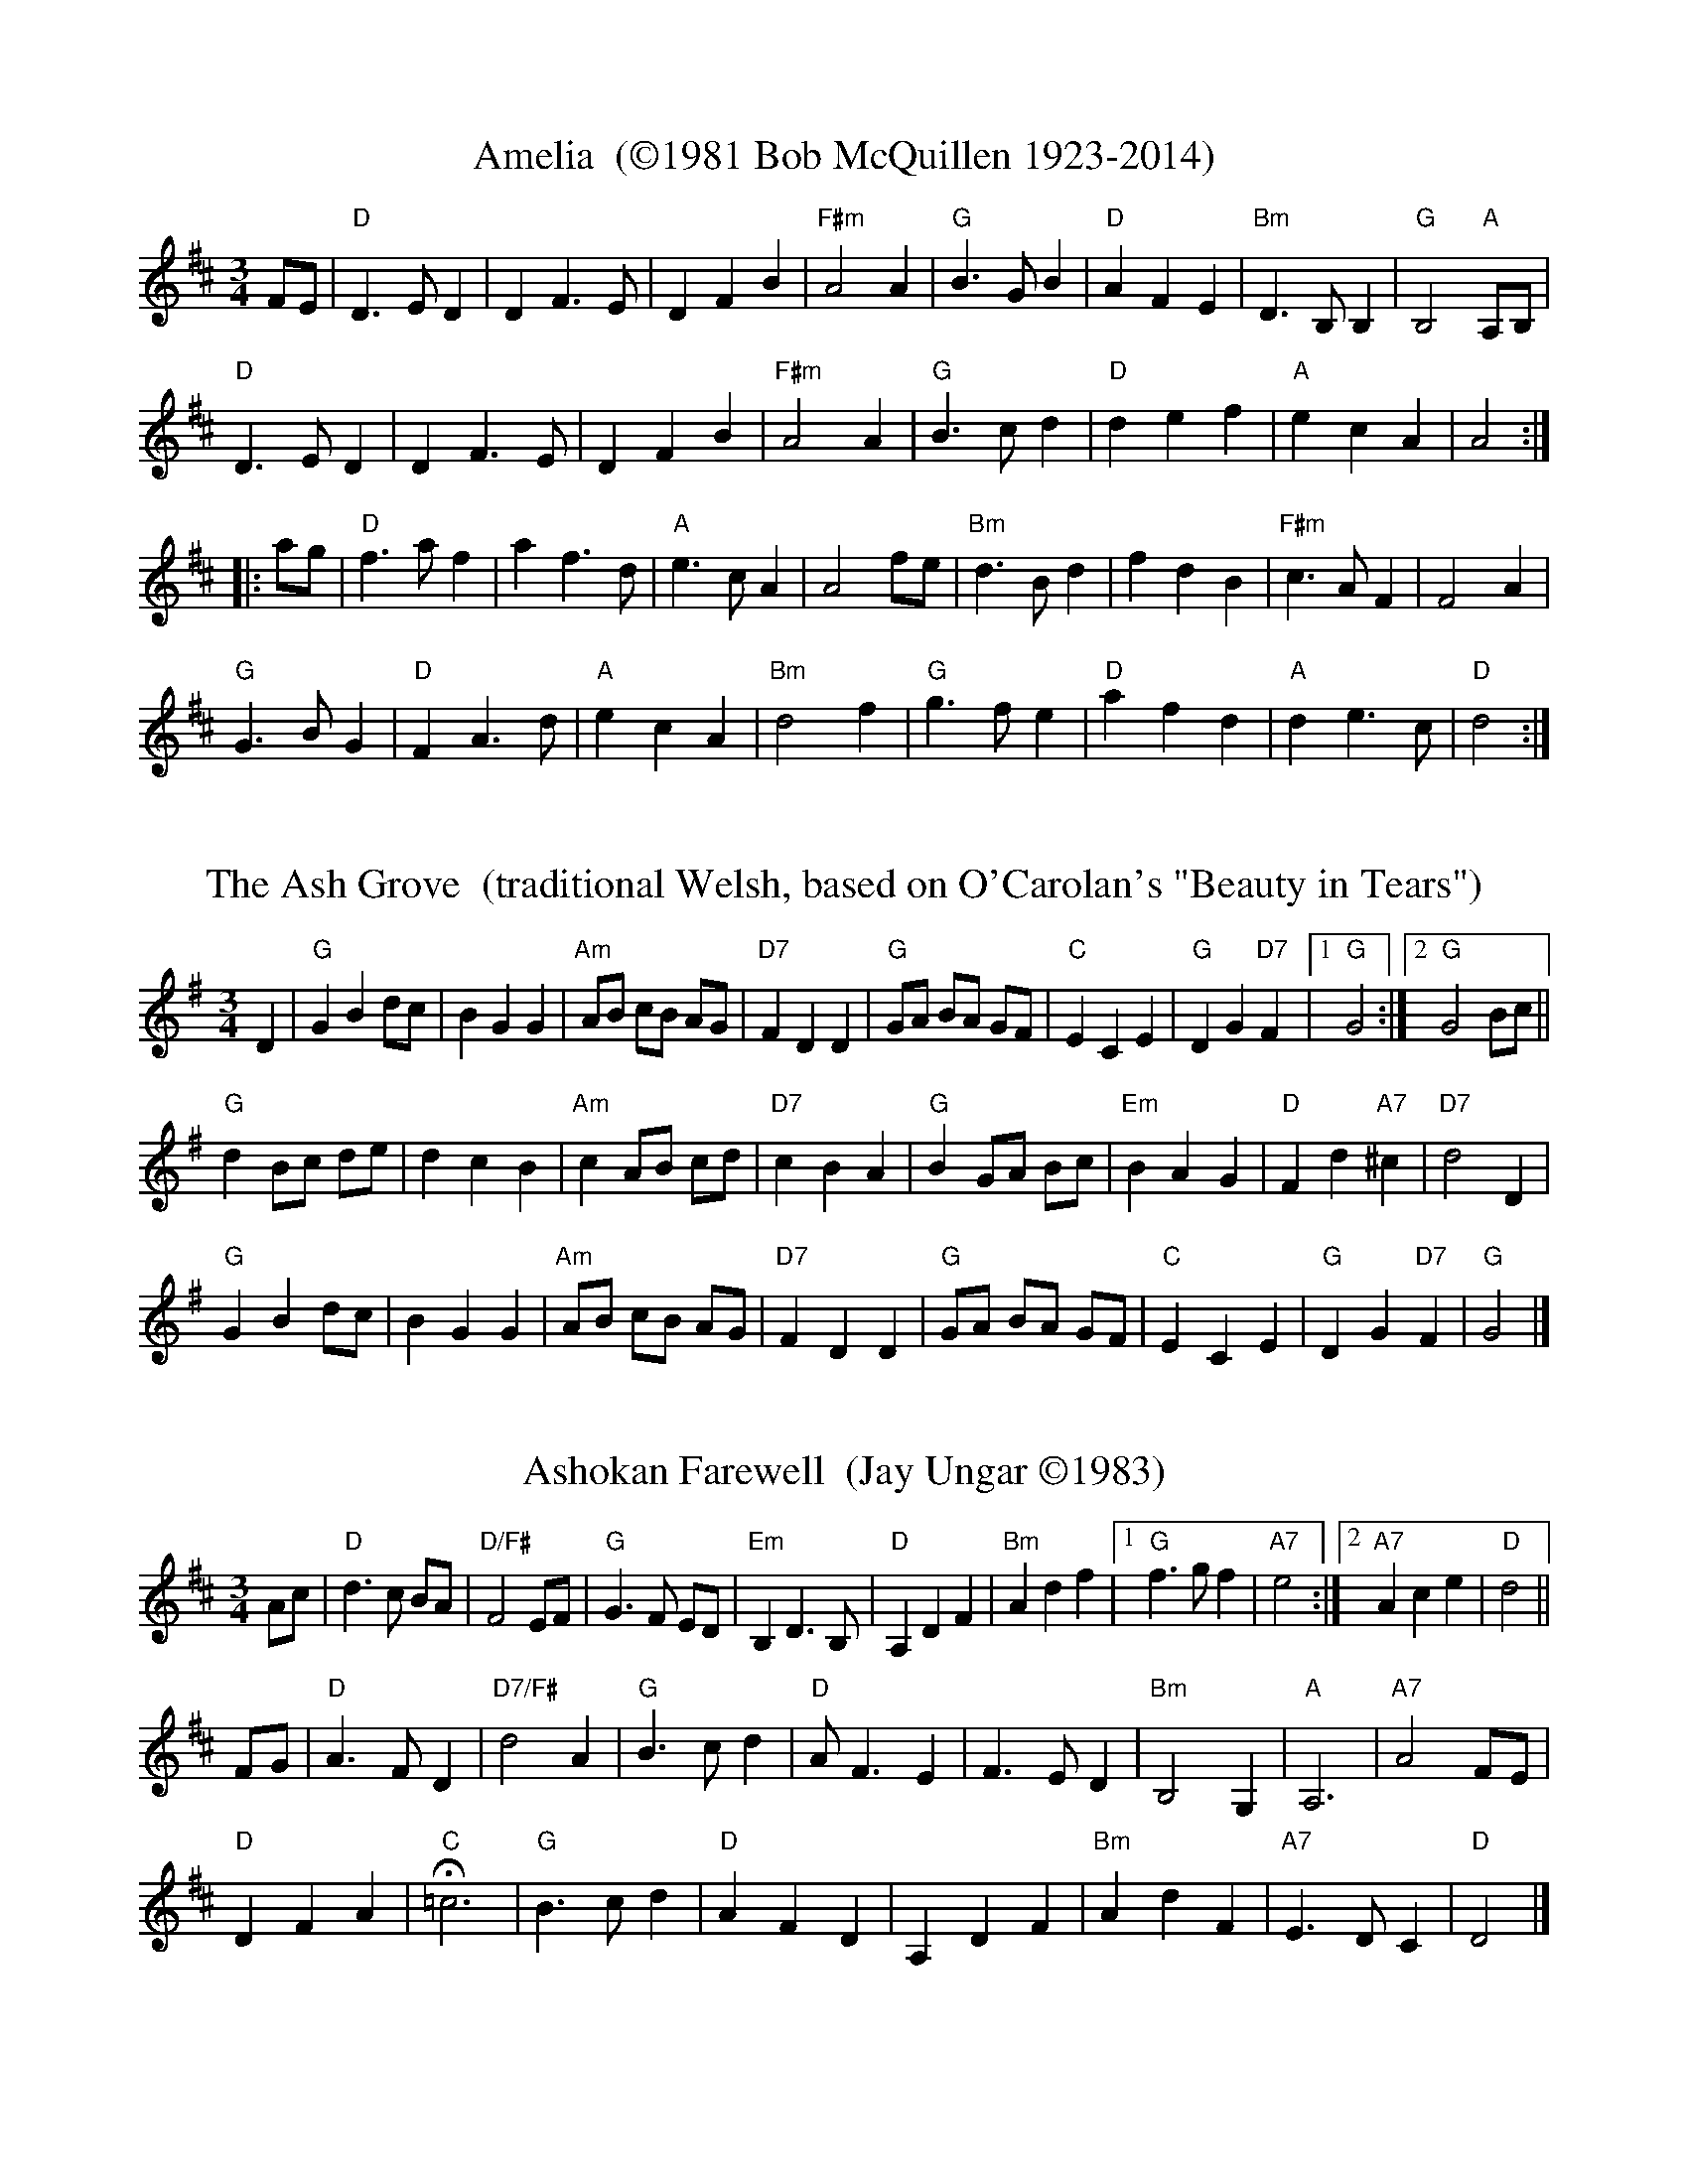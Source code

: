 % %%oneperpage -1
% %%topmargin 12.7mm
% %%leftmargin 1.5cm
% %%staffwidth 18.59cm
% %%titlespace 0cm
% %%titlefont Times-Roman 16
% %%subtitlefont Times-Roman 14
% %%textfont Times-Roman 14
% %%partsfont Times-Roman 10 box
% %%writefields TCOBDFGHNPQRSWZ-OBDFGHNQRSWZ

X: 1
% %%topspace .7cm
% %%subtitlespace 0cm
% %%composerspace .3cm
% %%musicspace .2cm
% %%staffsep 10pt
T: Amelia  (\2511981 Bob McQuillen 1923-2014)
M: 3/4
L: 1/8
K: D
                                                        FE   |\
"D"D3 E D2 |    D2 F3  E |     D2 F2  B2  | "F#m"A4     A2   |\
"G"B3 G B2 | "D"A2 F2 E2 | "Bm"D3  B, B,2 |   "G"B,4 "A"A,B, |
"D"D3 E D2 |    D2 F3  E |     D2 F2  B2  | "F#m"A4     A2   |\
"G"B3 c d2 | "D"d2 e2 f2 |  "A"e2 c2  A2  |      A4         :|
|:                                                 ag |\
 "D"f3 a f2 |    a2 f3  d |   "A"e3  c A2 |     A4 fe |\
"Bm"d3 B d2 |    f2 d2 B2 | "F#m"c3  A F2 |     F4 A2 |
 "G"G3 B G2 | "D"F2 A3  d |   "A"e2 c2 A2 | "Bm"d4 f2 |\
 "G"g3 f e2 | "D"a2 f2 d2 |   "A"d2 e3  c |  "D"d4   :|
% %%stretchlast
% %%vskip 1.5cm 

X:2
T: The Ash Grove  (traditional Welsh, based on O'Carolan's "Beauty in Tears")
M: 3/4 %%X:52 WJ 2015
L: 1/8
K: G
% %%vskip .5cm 
                                                         D2 |\
"G"G2 B2 dc |    B2 G2 G2 | "Am"AB cB     AG | "D7"F2 D2 D2 |\
"G"GA BA GF | "C"E2 C2 E2 |  "G"D2 G2 "D7"F2 |[1 "G"G4     :|\
                                              [2 "G"G4 Bc   ||
"G"d2 Bc de |     d2 c2 B2 | "Am"c2 AB     cd  | "D7"c2 B2 A2  |\
"G"B2 GA Bc | "Em"B2 A2 G2 |  "D"F2 d2 "A7"^c2 | "D7"d4    D2  |
"G"G2 B2 dc |     B2 G2 G2 | "Am"AB cB     AG  | "D7"F2 D2 D2  |\
"G"GA BA GF |  "C"E2 C2 E2 |  "G"D2 G2 "D7"F2  |  "G"G4        |]
% %%stretchlast
% %%vskip 1.5cm 

X:3
T: Ashokan Farewell  (Jay Ungar \2511983)
M: 3/4
L: 1/8
K: D
% %%vskip .5cm  
                                                        Ac  |\
"D"d3   c BA |"D/F#"F4    EF |   "G"G3  F ED |"Em"B,2 D3 B, |\
"D"A,2 D2 F2 |  "Bm"A2 d2 f2 |[1 "G"f3  g f2 |"A7"e4       :|\
                              [2"A7"A2 c2 e2 | "D"d4        ||
                                                       FG |\
"D"A3   F D2 |"D7/F#"d4    A2  | "G"B3 c d2 | "D"A  F3 E2 |\
   F3   E D2 |   "Bm"B,4   G,2 | "A"A,6     |"A7"A4    FE |
"D"D2  F2 A2 |   "C"H=c6       | "G"B3 c d2 | "D"A2 F2 D2 |\
   A,2 D2 F2 |   "Bm"A2 d2 F2  |"A7"E3 D C2 | "D"D4       |]
% %%stretchlast
% %%newpage
% %%staffsep 0cm
% %%topspace 0
% %%titlespace 0cm

X:4
T: Bach Minuet 1  (J. S. Bach 1685-1750)
M: 3/4
L: 1/8
K: G
 "G".d2 .d2-.d2 |   B2 AB G2 |"D"A2 (.d2.c2) |"G"B4 "D"A2 |\
 "G" d2  cBAG   |"C"e2 cBAG  |"D"F2   ED F2  |"G"G6      :|
|: \
"Em" B2  e4   |"A"^c2    Bc    A2 |"D" d2 e2 f2 |"A"ed^cB A2 |\
 "D" a2  gfed |"G" b2    gfed     |"A"^c2 A2 c2 |"D"d6       |
 "G" d2  cBA2 |    B2 "D"AB "G"G2 |"C" c4    cB |"D"A6       |\
 "G" d2  cBAG |"C" e2    cBAG     |"D" F2 ED F2 |"G"G6      :|
% %%stretchlast

X:5
T: Bach Minuet 2  (J. S. Bach 1685-1750)
M: 3/4
L: 1/8
K: G
% %%vskip .1cm
"G"GB dg "D"Af |"G".g2 .G2- .G2 |      GB     dg  "D"Af  |"G".g2 .G2- .G2 |\
"C"e2 e2    eg |"G" d2  d2   dg |"D"   c2     dc     Bc  |    A6          ||
"G"GB dg "D"Af |"G".g2 .G2- .G2 |      GB     dg  "D"Af  |"G".g2 .G2- .G2 |\
"C"e2 dc    BA |"G" d2  cB   AG |"D"(3(ABc) (.D2    .F2) | "G"G6         :|
|: \
"Em" GA BA    GF |    G2  .E2-     .E2  |       gf        eg    fe  | "B"f2 .B2- .B2 |\
"Em" gf eg    fe |"B" f2 (.B2  "Em".e2) |    (3(fga) "B"(.B2  .^d2) |"Em"e2 ^de   f2 |
 "G" g2 gf    ed |"C" e2   ed       cB  |"Am"   c2        cB    AG  | "D"F2  EF   D2 |\
 "D"(A2 D2)  .D2 |"G"(B2   D2)     .D2  | "D"   c2        dc    Bc  |    A6          ||
 "G" GB dg "D"Af |"G".g2  .G2-     .G2  |       GB        dg "D"Af  |"G".g2 .G2- .G2 |\
 "C" e2 dc    BA |"G" d2   cB       AG  | "D"(3(ABc)    (.D2   .F2) | "G"G6         :|
% %%stretchlast

X:6
T: Bach Minuet 3  (J. S. Bach 1685-1750) %%X:5 WJ 2015
M: 3/4
L: 1/8
K: G
"G"d2 (GA) Bc |   d2 .G2- .G2 |"C"e2 (cd) ef |"G"g2 .G2- .G2 |\
"C"c2 (dc) BA |"G"B2 (cB)  AG |"D"F2 (GA) BG |   A6          |
"G"d2 (GA) Bc |   d2 .G2- .G2 |"C"e2 (cd) ef |"G"g2 .G2- .G2 |\
"C"c2 (dc) BA |"G"B2 (cB)  AG |"D"A2 (BA) GF |"G"G6         :|
|: \
"G"b2  (ga) bg |"D"a2 (de) fd |"Em" g2   (ef)     gd  |"A"^c2  Bc A2 |\
  (AB) ^cd  ef |   g2  f2  e2 | "D" f2  (.A2 "A".^c2) |"D" d6        |
"G"d2   GF  G2 |"C"e2  GF  G2 | "G" d2  (.c2     .B2) |"D"(AG) FG A2 |\
      (DE)  FG  AB |   c2  B2  A2 | "G"(Bd) (.G2 "D" .F2) |"G" G6       :|
% %%stretchlast
% %%newpage
% %%staffsep .9cm

X:7
T: The Black Velvet Waltz / The Whiskey Waltz  (Hank Haley) %%X:3 WJ 2015
M: 3/4
L: 1/8
K: C
% %%vskip .2cm
                                                         G,  A,B, |\
 "C"C3 B, CE |G2 E2    C2   | "F"F3    E FA      | c2 (3(BcB) A2   |\
 "C"C3 B, CE |G2 F2    E2   |"G7"D3   ^C DE      | D3     G,  A,B, |
 "C"C3 B, CE |G2 E2    C2   | "F"F3    E FA      | c2 (3(BcB) A2   |\
"G7"G3 ^F GB |d2 BG (3(Bcd) |"C"[c4E4]  [cE][dE] |[c3E3]           ||
                                                       e f^f |\
 "C"g3 ^f ga |g2 e2    d2   | "F"c3    B cd      | c2 A2 c2  |\
 "C"g3 ^f ga |g2 f2    e2   |"G7"d3   ^c de      | d3  e f^f |
 "C"g3 ^f ga |g2 e2    d2   | "F"c3    B cd      | c2 A2 c2  |\
"G7"G3 ^F GB |d2 BG (3(Acd) | "C"[c4E4] [cE][dE] |[c3E3]     |]
% %%stretchlast

X:8
T: The Blue River Waltz  (Jay Ungar & Molly Mason \2512002) Play: aabbcc,aabbcc,d   %% X:61  WJ FH 2015
T:Lazy, lilting swing                                                        from the soundtrack of Ken Burns' "The National Parks"
M: 3/4
L: 1/8
K: G
 %%vskip .7cm
[P:a]\
yy "G"DE GA BG |"Am"A3 G AB |    A3 B AG |"C"E6  |\
           DE GA BG |"Am"A3 G AB |"D7"d3 B AB |"G"G6 :|
|: \
[P:b]\
yy "G"DE GA Bd |"C"e3 d eg |"Am"e3 d Bd |"D7"A6       |\
        "G"DE GA Bd |"C"e3 g eB |"D7"d3 B AB |[1"G"G6     :|\
                                              [2"G"G3 A Bd ||
|: \
[P:c]\
yy "G"g2 f2 d2 | "C"e6      |    g2 f2 d2 |  "Em"e6      |\
        "G"g2 f2 d2 |"Am"e3 g eB |"D7"d3  B AB |[1"G"G3 A Bd :|\
                                                [2"G"G6      ||
% %%text Play a, b, and c parts again (as written with repeats), then finish with d part (below).
[P:d]\
yy"G"b2 a2  g2 | "C"e6      |    b2 a2 g2 |            "Em"e6       |\
   b2 a2  g2 |"Am"e3 g eB |"D7"d3  B AB |             "G"G3  A Bd |
y"G"b2 a2  g2 | "C"e6      |    b2 a2 g2 |            "Em"e6       |\
   ba gd- d2 |"Am"e3 g eB |"D7"d3  B AB |"_ritardando""G"G2 B2 d2 | "G"[g6B6] |]
% %%stretchlast

X:9
T: Boda Valsen  (Swedish Traditional) %% X:1  WJ 2012
M: 3/4
L: 1/8
K: G
% %%vskip .1cm
"Em"B3 c BA |    B3 c BA |    B4   e2 |    B3 d ef |\
"Em"g4   g2 | "D"f4   e2 |"Bm"f3 g f2 |"B7"B6      |
 "C"e4   e2 | "D"d3 c Bc |"Em"B4   A2 |    G3 F GA |\
    B3 A Bc |"B7"A3 G F2 |"Em"E6-     |    E6     :|
|: \
"C"e4   e2 |g3  f e2 |"G"d6      |      B6  |\
"D"A3 B c2 |c3  B A2 |"G"B4   c2 |"(G7)"d6  |
"C"e4   e2 |g3  f e2 |"G"d6      |  "Em"B6  |\
"D"A3 B c2 |D2 E2 F2 |"G"G3 A GF |      G6 :|
% %%stretchlast


X:10
% %%staffsep .9cm
T: Carolan's Welcome  (Turlough O'Carolan 1670-1738) %% X:6 WJ 2012
M: 3/4
L: 1/8
K: Em
                                                              GF  |\
"Em"E2 GA B2 |    E2 GA B2 |   "D"AB AG      FE |"Bm"D/E/F D2 B,2 |\
"Em"G3  F E2 | "D"A3  G F2 |"(Em)"GB B,2 "Bm"D2 |"Em"E4       GF  |
"Em"E2 GA B2 |    E2 GA B2 |   "D"AB AG      FE |"Bm"D/E/F D2 B,2 |\
 "G"d3  c B2 |"Am"e3  d BA |"(Em)"GB AG  "Bm"FG |"Em"E4          :|
|:                                                        E2 |\
"Em"B2 ef g2 |   B2 ef g2 |   "C"gf ed      ef | "G"g2 B2 B2 |\
"Am"c2 ec BA |"G"B2 dB AG |   "D"A2 B2      d2 |"Em"e6       |
 "C"ed Bd e2 |"G"dB AB d2 |  "Em"BA GA      BG | "D"A2 F2 D2 |\
"Em"G3  F E2 |"D"A3  G F2 |"(Em)"GB B,2 "Bm"D2 |"Em"E4      :|
% %%stretchlast

X:11
T: Country Waltz (traditional arranged by Brian Wicklund)
% %%staffsep .8cm
M: 3/4
L: 1/8
K: D
% %%vskip .5cm
                                                          vFuE |\
"D"vD2 F2 A2 |   A4    FE |      D2   F2 A2  |     f2 d2 (uef) |
"G" gf e2 a2 |"D"f2 d2 cd |[1"E7"ef   ed cB  |"A7" AB AG      :|\
                           [2"A7"e2 (uB2 c2) | "D"vd4          |]
|:                                                        uA2   |\
 "D"vfg fe dB |    AB AG FE |  D2   F2 A2  | (3(B=cB) vA2 uf2   |
"Em" g3  f ed |"A7"c3  d cB |[1A2   c2 e2  |    b2     a2      :|\
                             [2A2 (uB2 c2) |"D"[d4-F4-]  [d2F2] |]
% %%stretchlast

X:12
T: The Crested Hens / Les poules hupp\'ees  (a Bour\'ee by Gilles Chabenat \2511983)
% %%staffsep .9cm
M: 3/4 %% X:3 WJ 2015
L: 1/8
K: Edor
% %%vskip .5cm
"Em"E3 G FE |B4 Bc |"A7sus4"dc Be dc |      dc BA GF  |
"Em"E3 G FE |B4 Bc |"A7sus4"dc BA GA |[1"Bm"B3  G FD :|\
                                      [2"B7"B4    ef  ||
|: \
"Em"gB Bg gB |"Am"=c4 ef | "C"gf ag    fe |  "B7"^d2 e2 f2  |
"Em"gB Bg gB | "C"=c4 ef |"Am"gf ag "D"fd |[1"Em" e3  e ef :|\
                                           [2"Em"e3  G FA   |]\
                              ["Last Time"yyy"Em"e3         |]
% %%stretchlast
% %%newpage

X:13
T: Far Away  (Peter Jung \2511985) %% X:52 WJ 2015
M: 3/4
L: 1/8
K: Bm
% %%vskip .3cm
                                                       FA |\
"Bm"B3  F Bd |"F#m"cA F2 FA |"Bm"B3  F    Be |   "A"c4 dc |
 "G"B3  G Bd |"F#m"cA F2 de |"Bm"fe dc "A"BA |[1 "Bm"B4  :|\
                                              [2  "G"B4   ||
|:                                                        "G"de |\
 "D"f3  d    fa |"A"ec A2      de | "D"f2 fd      fa |"Em"e4 de |
"Bm"fd Be "A"cA |"G"dB Gc "F#m"AF |"Bm"F2 B2 "F#m"A2 |"Bm"B4   :|
% %%stretchlast

X:14
T: Give Me Your Hand (Ruainn "Rory" Dall O Cathain, ?-1653) Play: abc,abc,a
M: 3/4 %% X:1 WJ 2012
L: 1/4
K: G
P:a
                        D    |\
 "C"E G G    | "G/B"G2  D    |\
 "C"E G G    | "G/B"G2  D    |\
 "C"E G G    |   "G"G A B    |\
"Bm"B e d    |  "Em"B2  A/G/ |\
"Am"A A e/d/ |  "Em"B B d/B/ |
"Am"A3/2 B/       A/G/ |   "C"E2  D |\
 "C"E   G         G    | "G/B"G2  D |\
 "C"E   G         G    | "G/B"G2  D |\
 "C"E   G         G    |   "G"G A B |\
 "D"D3/2 B/ "D/F#"A/B/ |   "G"G2  +fine+y.||
P:b
D |\
 "C"E G G    | "G/B"G A B    |\
"Bm"B e d    |  "Em"B2  A/G/ |\
"Am"A A e/d/ |  "Em"B B d/B/ |\
"Am"A A B/d/ |   "C"e2  d/B/ |
 "G"d d    e    |  "Em"g2  e/d/ |\
"Am"e e    g    |   "D"a2  g/e/ |\
 "G"g g    d/e/ | "G/B"g g d/e/ |\
 "C"g g "D"a    |   "G"b3       ||
P:c
 "G"b    b    b    |  "Em"b2      a/g/ |\
"Am"a/g/ a/b/ a/b/ |   "D"a2      g/f/ |\
 "C"e    e    g/e/ | "G/B"d   d   g/d/ |\
 "G"B    B    d/B/ |   "D"A3/2 c/ B/A/ |
"G"G   G   B/d/ | "G7"=f2 e/d/ |\
"C"e   e   g    | "Am"e2  d/B/ |\
"G"d   d   g/d/ | "Em"B B d/B/ |\
"D"A3/2 c/ B/A/ |  "G"G2       |]
% %%stretchlast

X:15
T: Hewlett / Planxty Hewlett  (Turlough O'Carolan 1670-1738) %% X:2 WJ 2012
M: 3/4
L: 1/8
K: D
% %%vskip .3cm
                                                        AF |\
"D"D2 DE FG |"A"AB c2 A2 |"Bm"d2 f2    fg |  "G"fe d3 B |\
"D"A2 F2 F2 |"G"G3  B AG | "D"AF D2 "G"D2 |[1"D"D4     :|\
                                              [2"D"D6      ||
|: \
 "D"A2 F2 AB |   A2 F2 AB |    A2 d2    d2 |"Bm"dc BA GF |\
"Em"G2 E2 GA |   G2 E2 EF | "A"GF GB    AG | "D"AF D3  E |
 "D"FE F2 G2 |"A"AB c2 A2 |"Bm"fe fg    ag | "G"fe d3  B |\
 "D"A2 F2 F2 |"G"G3  B AG | "D"AF D2 "G"D2 | "D"D6      :|]
% %%stretchlast
% %%newpage

X:16
T: Inisheer / Inis O\'irr  (Thomas Walsh \2511970) %%X:4 WJ 2012
M: 3/4
L: 1/8
K: G
% %%vskip .4cm
                                                        D2 |\
"G"B2 BA B<d |B2 BA B<d |"C"E3 B      AB  |"Dsus4"A2 AB AG |\
"G"B2 BA B<d |B2 BA B<d |"C"E3 B "D"(3AGF |    "G"G4    D2 |
"G"B2 BA B<d |B2 BA B<d |"C"E3 B      AB  |    "D"A2 AB AG |\
"G"B2 BA B<d |B2 BA B<d |"C"E3 B "D"(3AGF |    "G"G2 GA Bd ||
     "C"e2 ef ed  |"Bm7"B3    A  Bd  |"Em"gf ed "(D)"(3Bcd |"C"e3  A Bd  |\
   "Am7"e2 ed e<g |  "G"B2   BA  B<d | "C"G3  B "(D)"(3AGF |"G"G2 GA Bd  |
"C(Am7)"e2 ef ed  |  "G"B3    A  Bd  |"Em"gf ed "(D)"(3Bcd |"C"e4  (3Bcd |\
     "C"e2 ed e<g |  "G"B2 (3BcB AB  | "C"G3  B   "D"(3AGF |"G"G4        |]
% %%stretchlast

X:17
T: Josefin's Dopvals / Josefin's Baptism waltz  (Roger Tallroth \2511993) %% X: 53
M: 3/4
L: 1/8
K: G
% %%vskip .4cm
                                                                             z2 "D7"D2 |\
"G"D2 G2 A2 |B2 d2 c2 |B2 A2 G2 |D4 E2 |"C"C3 C C2 |E2 G2 F2 |"Am"E6  |"D"D6           |
"G"D2 G2 A2 |B2 d2 c2 |B2 A2 G2 |D4 E2 |"C"C3 C C2 |D2 F2 G2 | "D"A6- |   A2          :|
|:                                                                                        B2 c2 |\
 "G"d2 B2 d2 |   g4 f2 |"C"e6 |"G/B"d6       |"Am"c2  e2 d2 |    c2 B2 A2 |"G"B3 c B2 |"D"A2 B2 c2 |
 "G"d2 B2 d2 |   g4 f2 |"C"e6 |"G/B"d6       |"Am"c2  e2 d2 |    c2 B2 A2 |"G"B3 c B2 |"D"A2 B2 c2 |
"Em"B2 A2 G2 |"D"F4 G2 |"C"G6 |     C2 D2 C2 | "G"B,2 D2 G2 |"D7"F2 E2 F2 |"G"G6-     |   G2      :|
% %%stretchlast

X:18
T: Junior's Waltz  (Junior Daugherty \2511982) %% X:2 WJ 2012
M: 3/4
L: 1/8
K: A
% %%vskip .4cm
                                                       CB, | \
 "A"A,2 C3  A, |"E7"B,2 D3  B, |"A"C2 E2 Ae | "A9"c4   cB  |\
 "D"A4   GA    |"E7"G4     F2  |"A"E4-   EF |  "E"E3 D CB, |
 "A"A,2 C3  A, |"E7"B,2 D3  B, |"A"C2 E2 Ae |"F#m"c4   c=c |\
"B7"B3 c BA    |    F2  G2 A2  |"E"B4-   Bc | "E7"B4   CB, ||
 "A"A,2 C3  A, |   "E7"B,2 D3 B,  |"A"C2 E2 Ae | "A7"c4   cB  |\
 "D"A4     GA  |   "E7" G4   F2   |"A"E4 F2    |     E2 C2 E2 |
 "D"F4     FG  |"D#dim"A4 (3ABc   |"A"c3  B AF |"F#7"E2 C2 E2 |\
"B7"F3 =F ^F=G |   "E7"^G4 (3c=cB |"A"A6-      |     A4       |]
% %%stretchlast


X:19
T: Kentucky Waltz  (Bill Monroe 1911-1996    arranged by Bob Alessio) %% X:70 WJ 2012?
M: 3/4
L: 1/8
K: D
                                                             (3DFA |\
"D"d3   c  B2  |       A4      DE  |   F(G F4)    | "D"z2 z2 (3ABc |\
   d4      cB  |       A4      F2  |"A"E6         |    z2 z2   A2  |
"A"c4      cB  |       A4      GF  |   E4-   (EF) |    E4      CB, |\
"A"(A,2 C2 E2) |       A2 c2 (3BcB |"D"A6         |    z2 z2 (3ABc |
"D"d3    c B2  |       A4      DE  |   FG  F4     |    z2 z2   d2  |\
"D"f4      f2  |   "D7"e4      d2  |"G"B6-        |    B2 z2   Bc  |
"G"d3   d ^cd  | "Gdim"e4      de  |"D"f2  fe  dB |"B7"A4     ^GA  |\
"E7"B3 _B =Bc  |   "A7"^c2 f2  fe  |"D"d6         |    z4          |]
% %%stretchlast

X:20
T:The Lover's Waltz  (Molly Mason & Jay Ungar \2511992)   Key: G modulate to Key: D %% X: 55 WJ 2012
M:3/4
L:1/8
K:G
% %%vskip .7cm
D GB |\
"G"d3 d BG | "C"E3 D CB, | "G"D6- | D3 D GB |\
d3 d BG | "C"E3 D CB, |"Am"D6- |"D7"D3 D EG |
"Am"A3 G AB | "C"A G3 ED | "G"D6- | D3 D EG |\
"C"A3 G AB |"Am"A G3 ED | "D"d4- de | d4 GF ||
"G"G4 GF |"Am7"G4 GF |"G/B"G3 G GF | "C"G2 c3 B |\
"G"G4 GF | "Em"G4 ED | "Am"E4- ED/2E/2 |"D7"D4 GF |
"C"E3 F G2 | "D"F2 G2 A2 | "Em"B3 c BA | G4 GF |\
"C"E2 F2 G2 | "D7"A2 G3 F |"G(C)"G6- | "G"G3 |] 
% %%vskip .2cm
K: D
["Trans."yy"D"A6 |] \
                                             A df |\
 "D"a3 a fd | "G"B3 A GF | "D"A6-    |    A3 A df |\
   a3  a fd | "G"B3 A GF |"Em"A6-    |"A7"A3 A Bd |
"Em"e3 d ef | "G"e d3 BA | "D"A6-    |    A3 A Bd |\
"G"e3  d ef |"Em"e d3 BA | "A"a4- ab |    a4   dc ||
"D"d4    dc |"Em7"d4    dc |"D/F#"d3 d dc    | "G"d2 g3 f |\
"D"d4    dc | "Bm"d4    BA |  "Em"B4-  BA/B/ |"A7"A4   dc |
"G"B3  c d2 |  "A"c2 d2 e2 |  "Bm"f3 g fe    |    d4   dc |\
"G"B2 c2 d2 | "A7"e2 d3  c |"D(G)"d6-        | "D"d3      |]
% %%stretchlast
% %%newpage

X:21
T: Margaret's Waltz  (Pat Shaw \2511959) %% X:30 WJ 2012
M: 3/4
L: 1/8
K: A
% %%vskip .15cm
                                                 c2 |\
"A"E3 F AB |"(F#m)"c4   c2 | "D"BA F2 A2 |"E7"B4 c2 |\
"A"E3 F AB |"(F#m)"c3 d e2 |"E7"c4    B2 | "A"A4   :|
                                                     cd |\
"C#m"e3 f ge |  "F#m"a4   a2 | "D"fe d2 f2 |"E7"e3 d cB |\
  "A"A3 B cd |  "F#m"e4   e2 | "D"cB A2 c2 |"E7"B4   cd |
"C#m"e3 f ge |  "F#m"a3 g f2 |"Bm"e2 d2 c2 |"E7"B4   c2 |\
  "A"E3 F AB |"(F#m)"c3 d e2 |"E7"c3  A B2 | "A"A4      |]
% %%stretchlast

X:22
T: Midnight on the Water  (Luke Thomasson) %% X:37 WJ 2012
M: 3/4
L: 1/8
K: D
% %%vskip .15cm
                                                        A, DE  |\
"D"F4       F2 |"(Dmaj7)"F4   FE|"(D6)"F2 A3  B |"D"AF D2  D<E |\
   F2 d2 "G"B2 |      "D"A3 D ED|  "A7"FB AF ED |"D"D3        :|
|:                                                      A  Bc |\
 "D"d4-   dd |"(Dm7)"dc BA Bc |"(D6)"d3  B AF |  "D"D4     d2 |\
"Em"e4    ef |       e2 d2 e2 |  "Bm"f3  a fe |     dc BA  Bc |
 "G"d4    de |       d2 c2 B2 |   "D"A3  B AG |     FE DA, DE |\
 F2 d2 "G"B2 |    "D"A3  D ED |  "A7"FB AF ED |[1"D"D3       :|\
                                               [2"D"d3        |]
% %%stretchlast

X:23
T: My Cape Breton Home  (slow air \2511988 Jerry Holland 1955-2009)
M: 3/4 %% X:48 WJ 2015
L: 1/8
K: G
% %%vskip .15cm
                                                         g  |\
   "G"g3    g fg |"D"a2 f2 d2 |  "C"c3 c Bc | "G"d2 B2  G2  |\
      g3    g fg |"D"a2 f2 d2 |"Am7"c3 c Bc |"D7"d3 f2 g |
  "G"g3 g fg |"D"a2 f2 d2 |  "C"c3 c Bc | "G"d2 B2  G2  |\
"Am7"E     c3 cB |"D"A3  G F2 |  "G"G6      |    G4-    G  :|
|:                                                        D  |\
"G"D3 G B2 |  "C"c3  c     Bc |"G"d3 B G2 |"Am"A2 G2 "D7"E2  |\
"G"D3 G B2 |  "C"c3  c     Bc |"G"d g3 gf |"D7"d2 c2     A2  |
"G"D3 G B2 |  "C"c3  c     Bc |"G"d3 B G2 |"Am"A2 G2 "D7"E2  |\
"G"D g3 fg |"Am7"d2 c2 "D7"A2 |"G"G6      |    G4-        G :|
% %%stretchlast

X:24
T: My Home Waltz / My Own Home / My Ain Home / My Own House  (Old-Time)
M: 3/4 %% X: 3  WJ FH 2015
L: 1/8
K: A
% %%vskip .15cm
                                             e2 d2 |\
"A"c3 B A2 |   A2 c2 e2 | "D"a2 g2 f2 |"A"e4    d2 |\
   c3 B cB |   A2 B2 c2 |"E7"d3  c d2 |   B2 e2 d2 |
"A"c3 B A2 |   A2 c2 e2 | "D"a2 g2 f2 |"A"e4    d2 |\
   c3 A c2 |"G"B3 =G B2 | "A"A6       |[1 A2      :|\
                                       [2 A4       |]
|:                                           E2 |\
 "A"A3 B c2 |   c3  B c2 |   e3  d c2 |c4    e2 |\
"E7"d3 c d2 |   B2 c2 d2 |"A"e3  c A2 |A2 c2 e2 |
 "D"f3 d f2 |   a3  g f2 |"A"e2 c2 A2 |a4    d2 |\
    c3 A c2 |"G"B3 =G B2 |"A"A6       |A4      :|
% %%stretchlast
% %%newpage

X:25
T: Old Rosin, The Beau / Lincoln and Liberty - a/k/a with lyrics as the "Old Settler's Song" or "Acres of Clams" %% X:3 WJ 2012
M: 3/4
L: 1/8
K: G
% %%vskip .3cm
                                                                                D2 |\
"G"G2 G2 G2 |B2 A2 G2 |B2 d4- |"C"d4 e2 |"G"d2 B2 A2 |    G2 A2 B2 |"Em"E6- |E4 D2 |\
"G"G2 G2 G2 |B2 A2 G2 |B2 d4- |"C"d4 e2 |"G"d2 B2 G2 |"D7"A2 B2 A2 | "G"G6- |G4    ||
                                                                                   d2 |\
"G"d2 B2 d2 |d2 e2 f2 |"C"g4 e2  |   g4 e2 |"G"d2 B2 A2 |    G2 A2 B2 |"Em"E6- |E4 DD |\
"G"G2 G2 G2 |B2 A2 G2 |   B2 d4- |"C"d4 ee |"G"d2 B2 G2 |"D7"A2 B2 A2 | "G"G6- |G2 z2 |]
% %%stretchlast

X:26
T: Ookpik Waltz / Oot Pik Waltz / Utpick Waltz / Eskimo Waltz
T: (Frankie Rodgers? 1965  arranged by Bob Alessio)
M: 3/4 %%X:19 WJ 2015
L: 1/8
K: G
% %%vskip .3cm
                                               (3DEF |\
"G"G3 F GB |"D"A2 F2 ED |"Em"E2 G3  A |    G2 B2 d2  |\
"C"e3 d ef |   e2 d2 BA | "G"B2 d3  e |    d4    gf  |
"C"e3 d ef |   e2 d2 BA | "G"B2 d2 BA |"Em"G2 E2 B,2 |\
"C"C3 E GB |"D"A2 F2 ED |"Em"E2 G3  A |    G4       :|
|:                                           Bd |\
"Em"e2 B3  c |B3  A GB | "G"d2 B3   c |B2 A2 G2 |\
"Am"A3  G AB |A2 G2 ED |"Em"E2 ED B,D |E4      :|
% %%stretchlast

X:27
T: Over the Waves (1888 Juventino Rosas, 1868-1894)      [Note: E sharp = F natural]
M: 3/4 %% X:4 WJ 2015
L: 1/4
K: G
% %%vskip .3cm
 "G"B,3     |  (^A, B, D) |   G3-  |    G  (F G) |\
   (A G  F) |   (G  B, D) |"D"F3-  |    F3       |\
    C3      |   (B, C  D) |   F3-  |    F (^E F) |\
   (G F ^E) |   (F  C  F) |"G"B,3- |    B,3      |
 "G"B,3     |  (^A, B, D) |   G3-  |    G  (F G) |\
   (A G  F) |   (G  B, D) |"C"E3-  |    E3       |\
"Am"E3      |   (A  c  e) |"G"d3-  |"Em"d  (c B) |\
"A"(A G  F) |"D"(E  F  A) |"G"G3-  |    G3      :|
|: \
 "G"(B ^A B) |   (g f e) |   g3- |     g (f e) |\
    (B ^A B) |   (e d c) |"D"F3- |     F3      |\
    (F ^E F) |   (e d c) |   e3- |     e (d c) |\
    (F ^E F) |   (c B A) |"G"B3- |     B3      |
 "G"(B ^A B) |   (g f e) |   g3- |     g (f e) |\
    (B ^A B) |   (e d c) |"C"E3- |     E3      |\
"Am"(E ^D E) |   (A c e) |"G"d3  |"Em"(d  c B) |\
 "A"(A  G F) |"D"(E F A) |"G"G3- |     G3     :|
% %%stretchlast

X:28
T: Peek-a-Boo Waltz  (William J. Scanlon? 1856-1898) %% X:4 WJ 2015
M: 3/4
L: 1/8
K: D
% %%vskip .4cm
                                          FG |\
"D"A2 f2 e2 |"G"d2 c2 B2 |"D"A2 F2 B2 |A4 FG |\
   A2 f2 e2 |"E"d2 c2 d2 |"A"e3 ^d ef |e4 FG |
"D"A2 f2 e2 |"G"d2 c2 B2 |"D"A2 F2 B2 |A4 A_B |\
"G"B2 g2 f2 |"A"e2 B2 c2 |"D"d3  c de |d4    :|
|:                                            FG |\
"D"A4    f2 |   A4    A_B |"G"B4    g2 |   B4 Bd |\
"A"c3  d c2 |"G"B3  c B2  |"D"A3  B AG |   F4 FG |
   A4    f2 |   A4    A_B |"G"B4    g2 |"E"B4 Bd |\
"A"c2 B2 A2 |   g2 f2 e2  |"D"d2 A2 F2 |   D4   :|
% %%stretchlast


X:29
T: Planxty Fanny Power  (Turlough O'Carolan 1670-1738) %% X:21 WJ 2012
M: 3/4
L: 1/8
K: G
                                         D2 |\
 "G"G4   D2 |G3  A B2 |"Am"c4 B2 |    A4 G2 |\
"D7"F4   E2 |D3  E D2 |    F4 G2 |    A4 Bc |
 "G"B3 A G2 |B2 c2 d2 | "C"e4 A2 |"Am"A4 G2 |\
"D7"F3 E D2 |D2 E2 F2 | "G"G4 G2 |    G4   :|
|:                                                  d2 |\
"G"d2 Bc d2 |"G/F#"d2 Bc d2 |"G/E"G3 A G2 |"G"G2 B2 d2 |\
"C"e2 cd e2 | "C/B"e2 cd e2 | "Am"A3 B A2 |"D"A4    dc |
"G"B3  c d2 |   "C"e2 f2 g2 |  "D"f3 g a2 |   d4    c2 |\
"G"B3  A G2 |  "D7"A c3  F2 |  "G"G4   G2 |   G4      :|
% %%stretchlast

X:30
T: Planxty Irwin  (Turlough O'Carolan 1670-1738)
M: 3/4 %% X:22 WJ 2015
L: 1/8
K: D
% %%vskip .5cm 
                                             A2 |\
"D"d4   c2 |"G"B3 c d2 |"A"A4    G2 |"D"F3 E D2 |\
"G"G4   E2 |"D"F3 G A2 |"A"C4    D2 |   E4   c2 |
"D"d4   c2 |"G"B3 c d2 |"A"A4    G2 |"D"F3 E D2 |\
"G"G3 F E2 |"D"F3 G A2 |"A"D2 E2 C2 |"D"D4     :|
|:                                                     A2 |\
    "D"d4 d2 |"G(Bm)"d3 c d2 |"A(Em)"e3 f e2 |"A"e2 c2 A2 |\
"D(Bm)"f4 f2 |   "E7"e3 f d2 |    "A"c3 d B2 |   A2 B2 c2 |
 "D(G)"d4 c2 |    "G"B3 c d2 |    "A"A4   G2 |"D"F3  E D2 |\
    "G"G4 E2 |    "D"F3 G A2 |    "A"D3 E C2 |"D"D4      :|
% %%stretchlast

X:31
T: Red Fox Waltz  (Missouri, Old Time     arranged by Michael Pavan) %% X:5 WJ 2015
M: 3/4
L: 1/8
K: D
% %%vskip .5cm 
"D"A,4   D2 |F3  E D2 | "G"d3  e dc |     B6      |\
"D"A,4   D2 |F3  E D2 |    A2 F2 D2 |  "A"E6      |
"D"A,4   D2 |F3  E D2 | "G"d3  e dc |     B3 d cB |\
"D"A2 ab a2 |A2 ab a2 |"A7"f3  e fe |[1"D"d6     :|\
                                     [2"D"d3 e fg ||
|: \
 "D"a3  b ag |f2 d2 d2 | "G"e3 f ed |     B6       |\
"A7"c3  d cB |A2 E2 E2 |    A3 B AG |  "D"F3 e fg  |
 "D"a3  b ag |f2 d2 d2 | "G"e3 f ed |     B3 d cB  |\
 "D"A2 ab a2 |A2 ab a2 |"A7"f3 e fe |[1"D"d3 e fg :|\
                                     [2"D"d6       |]
% %%stretchlast
% %%newpage

X:32
T: Rosebud of Allanvale / Rose of Sharon  (J. Scott Skinner 1843-1927     arranged by Bob Alessio)
M: 3/4 %% X:16 WJ 2012
L: 1/8
K: D
% %%vskip .5cm 
                                                                                 AG |\
"D"F3 G F2 |"A"E4 FE    |"D"D6    |D2 E2 F2 |"G"G3 A B2 |"D"A2 D2 F2 |"A"E6- |E4 AG |
"D"F3 G FE |   D2 E2 F2 |"G"G4 A2 |B3  c d2 |"D"A D3 G2 |"A"F4    E2 |"D"D6- |D4   :|
|:                                                                                     A2 |\
"D7"A3 B =c2 |B2 F2 A2 |"G"G6-      |G4   B2 |"E7"B3 c d2 |   c2 ^G2 B2 |"A"A6  |A2 B2 c2 |
 "D"d2 A2 F2 |D4   =C2 |"G"B,3 D G2 |B3 c d2 | "D"A D3 G2 |"A"F4     E2 |"D"D6- |D4      :|
% %%stretchlast

X:33
T: Santa Lucia  (traditional Naples Italy) %% X:1 WJ 2012 plus WJ2016 changes
M: 3/4
L: 1/8
K: C
% %%vskip .3cm 
"C"G2 G3  c |"G7"cB   B4 |"F"F2 F3  A |"C"AG G4  |\
"A7"E2 A2 G2 |"G7"G^F =F4 |   F2 E2 D2 |"C"A2 G4 :|
|: \
"C"e2 d2 c2 |"Dm"BA d4 | "G7"d2  c2 A2 |"C"^FG c4  |\
   ec cG GE |"G7"Fd d4 |[1   d2  A3  B |"C"d2  c4 :|\
                        [2   d2 He3  d |"C"d2  c4  |]
% %%stretchlast

X:34
T: Sheebag Sheemore / Si Bheag, Si Mhor  (Turlough O'Carolan 1670-1738) %% X:23 WJ 2015
M: 3/4
L: 1/8
K: D
% %%vskip .3cm 
                                             de |\
"D"f3  e d2 |"Bm"d3 e d2 | "G"B4   A2  |"D"F4 A2 |\
"G"BA Bc d2 | "A"e4   de |"Bm"f4 (3efe |"D"d4 f2 |
"G"B4    e2 | "D"A4   d2 |"Bm"F4 (3EFE |"D"D4 f2 |\
"G"B4    e2 | "D"A4   dc | "G"d4   d2  |   d4   :|
|:                                            de  |\
 "D"f3 e  d2  |"Bm"ed ef a2 |"G"b4 a2 |"D"f3 e d2  |\
 "A"e4    a2  |"Bm"f2 e2 d2 |"G"d4 B2 |"A"A4   BA  |
"Bm"F4  (3EFE | "D"D4    f2 |"G"B4 e2 |"D"A4   a2  |\
 "G"ba gf ed  | "A"e4    dc |"G"d4 dc |"D"d4      :|
% %%stretchlast

X:35
T: Shoe the Donkey / Put Your Little Foot  (Irish Mazurka) %% X:1 WJ 2012
M: 3/4
L: 1/8
K: G
% %%vskip .3cm 
                                       DG |\
"G"B2 B2 DG |B2 B2 DG |B2 c2 B2 |"D7"A4 DF |\
   A2 A2 DF |A2 A2 DF |A2 B2 A2 | "G"G4   :|
|:                                     "G"Bc |\
d2 g2 f2 |"D7"A4 AB |  c2 e2 d2 |"G"B4    Bc |\
B2 A2 B2 |"D7"c4 cd |[1e2 d2 c2 |"G"B4      :|\
                     [2e2 d2 F2 |"G"G4       |]
% %%stretchlast
% %%newpage

X:36
T: Sonny's Mazurka  (named for Dublin accordionist Sonny Brogan 1906-1965)
M: 3/4 %% X:9 WJ 2015
L: 1/8
K: D
% %%vskip .09cm 
                                             DF |\
"D"A2 AG FA |d2 dA BA |"G"G2 GB AG |"Em"FG EF DF |
"D"A2 AG FA |d2 dA BA |"G"G2 Gg fe | "D"d4      :|
|:                                                           Ad |\
"D"f2 fa "G"gf |"A"e2 eg "D"fe |d2 df    ed |"A"cd "Bm"Bc "D"Ad |
   f2 fa "G"gf |"A"e2 eg "D"fe |dc df "A"ec |"D"d4             :|
% %%stretchlast

X:37
T: Southwind / The Southern Breeze  (Irish) %% X:25 WJ 2012
M: 3/4
L: 1/8
K: G
% %%vskip .09cm 
                                      dc |\
"G"B3 A G2 |   B3  c d2 |"D"A4 AB |A4 dc |\
"G"B3 A G2 |"C"E2 D2 E2 |"G"G4 G2 |G4   :|
                                       d2 |\
"G"g4   g2 | "C"g3 f e2 |"G"d4 d2 | "D"d4 c2 |\
"G"B3 A G2 |    B3 c d2 |"D"A4 AB |    A4 d2 |
"C"g4   g2 |    g3 f e2 |"G"d4 BA |"Em"B4 dc |\
"G"B3 A G2 |"D7"A c3 F2 |"G"G6    |    G4    |]
% %%stretchlast

X:38
T: The Star of the County Down (Irish) %% X:3 WJ 2015
M: 3/4
L: 1/8
K: Am
% %%vskip .09cm
                                              EG |\
"Am"A4   A2 | "F"A3 G A2 | "C"c4 c2 |"G"d4    cd |\
 "C"e3 d c2 |"Am"A3 G E2 |"Em"G6-   |   G2 c2 B2 |
"Am"A4   A2 | "F"A3 G A2 | "C"c4 c2 |"G"d4    cd |\
"Am"e3 d c2 |"Dm"A4   G2 |"Am"A6-   |   A4       ||
                                              e2 |\
 "C"g4   e2 |    e3 d c2 | "G"d4 d2 |   d4    cd |\
"Am"e3 d c2 |    A3 G E2 |"Em"G6-   |   G2 c2 B2 |
"Am"A4   A2 | "F"A3 G A2 | "C"c4 c2 |"G"d4    cd |\
"Am"e3 d c2 |"Dm"A4   G2 |"Am"A6-   |   A4       |]
% %%stretchlast

X:39
T: The Tennessee Waltz  (Pee Wee King [Julius Frank Anthony Kuczynski] 1914-2000)
M: 3/4 %% X:14 WJ 2012
L: 1/8
K: D
% %%vskip .09cm
                                                   DE  |\
"D"F2 A2 DE |   F2 A2 de |"D7"f2 a2 fe  |"G"d2 (B2 Bc) |\
"D"d2 A2 F2 |   B2 A2 F2 | "A"E4   (EF) |   E4    (DE) |
"D"F2 A2 DE |   F2 A2 de |"D7"f2 a2 fe  |"G"d2 (B2 Bc) |\
"D"d2 A2 F2 |"A"G2 F2 E2 | "D"D4   (DE) |"D"D4    (de) ||
"D"f2 f3  f |"F#7"e4    fe | "G"d2 B2 d2  |"D"A4  Bc     |\
"D"d2 A2 F2 |     B2 A2 F2 | "A"E4   (EF) |   E4 (DE)    |
"D"F2 A2 DE |     F2 A2 de |"D7"f2 a2 fe  |"G"d2 (B2 Bc) |\
"D"d2 A2 F2 |  "A"G2 F2 E2 | "D"D4   (DE) |   D4         |]
% %%stretchlast


X:40
T: Tombigbee Waltz  (1847 A.F. Winnemore)
M: 3/4 %% X:3 WJ 2015
L: 1/8
K: G
                                                                BA |\
 "G"G2 B2 B2 |"(Gm7)"d4    BA |"(G6)"G2 B2    B2 | "G"d4        B2 |\
"Am"B2 A2 A2 |"(Am6)"A2 B2 d2 |   "C"e4       d2 |"D7"B3 c      BA |
 "G"G2 B2 B2 |"(Gm7)"d4    BA |"(G6)"G2 B2    B2 | "G"d4 "G#dim"B2 |\
"Am"B2 A2 A2 |       A2 B2 d2 |   "C"e2 d2 "D"F2 | "G"G4           ||
                                                   d2 |\
 "G"g4    d2 |"G/B"g4    d2 |"C"e3  d    c2 |"G"d4 B2 |\
"Am"B2 A2 A2 |     A2 B2 d2 |"C"e4       d2 |"D"B4 d2 |
 "G"g4    d2 |"G/B"g4    d2 |"C"e3  d    c2 |"G"d4 B2 |\
"Am"B2 A2 A2 |     A2 B2 d2 |"C"e2 d2 "D"F2 |"G"G4    |]
% %%stretchlast

X:41
T: Torna a Surriento / Come Back to Sorrento  (Ernesto de Curtis \2511902)
M: 3/4
L: 1/8
K: Dm
% %%vskip .1cm
P: A
yy"Dm"DE FG AF |    A2 A4 |"Gm"GA BG BG |"Dm"d2 d4     |\
 "Bb"de fe de |"Dm"A2 A4 |"A7"GA GF EF |"Dm"D4    z2 :|
K:D
P: B
yy "D"dc  AB cA |"Em"B2 B4 |"A7"cB AB  cA | "D"B2 B4 |\
     FG  AF ED |"Em"G2 G4 |"A7"AB cB  Ac | "D"F6    |
yy "D"dc  AB cA |"Em"B2 B4 |"A7"ed cd  ec |"Bb"d2 d4 |\
 "Gm"de =fe de |"Dm"A2 A4 |"A7"GA G=F EF |"Dm"D4 z2 ||
% %%text Play parts A (with repeat) and B (without repeat) again, then finish with C part (below).
P: C
 yy"D"de  c3  B |"Em"  d6       |"A7"zc  de cB | "D"A2 A4 |\
"Gm"G2 _B2 d2 |"Dm"(=f3 e) d2 |"A7"ze ^c3  d |"Dm"d4 z2 |]
% %%stretchlast

X:42
T: Valse des Bois  (Richard Forest) %% X:3 WJ 2012
M: 3/4
L: 1/8
K: Em
% %%vskip .3cm
                                                         B,2 |\
"Em"E3 D E2 |"Bm7"F3   E F2 |"Em7"G2 A2 G2 |  "Bm7"F2 E2 D2  |\
"Em"E6      |"Bm7"D2 B,2 D2 | "Em"E6-      |"B7sus"E4       :|
                                                     "D7sus"GA |\
  "G"B6       |     B2 c2 B2 |  "D"A2 F2 D2 |         D2 E2 F2 |\
 "Em"G6       |     G2 A2 G2 |"Bm7"F6-      |         F2 G2 A2 |
  "G"B6       |     B2 c2 B2 |  "D"A2 F2 D2 |         D2 E2 F2 |\
"Em7"G2 F2 E2 |"Bm7"F2 E2 D2 |  "C"E6-      |     "D9"E2 G2 A2 |
  "G"B6       |     B2 c2 B2 |  "D"A2 d2 d2 |         d2 c2 B2 |\
 "Em"G6       |     G2 A2 G2 |"Bm7"F6-      |         F2 G2 A2 |
  "G"B2 A2 B2 |  "C"c2 d2 e2 | "Em"B2 A2 G2 |     "Am"A2 G2 F2 |\
"Em7"G4    G2 |"Bm7"F2 E2 D2 | "Em"E6-      |"(B7sus)"E4       |]
% %%stretchlast
% %%newpage

X:43
T: Il Valzer di Mezzanotte - Play: aabbc,aabbc,a %% X: 2
K: Am
M: 3/4
R: Waltz
L: 1/8
% %%vskip .5cm
P: a
        E AB cd |"Am"e6 |"Dm"f6 |"Am"ed c4- |c2 de dc |"E7"B6      |    d6       |"Am"cB A4   |
"Am/E"z E AB cd |"Am"e6 |"A7"g6 |"Dm"fe d4- |d2 ef ed |"Am"c2 z2 e2|"E7"B2 z2 e2 |"Am"A3 A A2 |A +fine+y :|
K:A
P: b
|: z2 z4 |\
 "A"e6 |f2 !breath! g3 a |"E7"g6- |"Bm7"g2 b3  a |"E7"g4    g2 |   f4   =f2 |"A"e6-     |      e2 e2 d2 |
"F#"c6 |c2          e3 c |"Bm"d6- |  "D"d2 e2 d2 | "A"c2 z2 d2 |"E"B2 z2 e2 |"A"A3 A A2 |[1 "A"A6      :|\
                                                                                         [2"Am"A        ||
K:Am
P: c
yy"Am"E AB cd |e4 c2 |"Dm"d4 B2 |"Am"c4 A2 |"E7"B6 |"Am"(e2 f2) e2 |"Dm"(d2 e2) d2 |"Am"(c2 d2) c2 |"E7"B|]
% %%stretchlast
% %%text Finish with a single (unrepeated) a part, ending at "FINE".
% %%vskip 1.5cm 

X:44
T: Vieni Sul Mar / Come to the Sea  (Traditional, Naples Italy) %% X:2 WJ 2015
M: 3/4
L: 1/8
K: D
% %%vskip .5cm
   z2 D2 E2 |"D"F2 B2 A2 |   F2 D2 E2 |   F2 D2 z2 |\
   z2 D2 E2 |   F2 G2 A2 |   B2 c2 B2 |"A"E6-      |
"A"E2 D2 E2 |"D"F2 B2 A2 |   F2 D2 E2 |   F2 D2 z2 |\
   z2 D2 E2 |   F2 B2 A2 |"A"E2 G2 F2 |"D"D6       ||
                                     "D"z2 F2  F2 |\
"Bm"F2 B2 c2 |d2 c2  B2 |"F#" B2 ^A4- |^A2 F2  F2 |\
"Bm"B2 B2 c2 |d2 e2 =f2 |"F#"^f6-     | f2 F2  E2 |
 "D"D2 F2 A2 |d2 d2  c2 | "A" c2  B4- | B2 F2  G2 |\
    A2 A2 A2 |G2 F2  E2 | "D" D6-     | D2 B,C DE ||
|: \
"D"F6       |"A"E2 D2 E2 |  "D"D6       |   DE FA Bc  |\
"G"d6       |   B2 G2 B2 |  "D"A6-      |   A2 z4     |
"G"d2 B2 d2 |"A"c2 A2 c2 |  "G"B2 G2 B2 |"D"A6        |\
   F6       |"A"E2 D2 E2 |[1"D"D6-      |   D4    z2 :|\
                          [2"D"D6       |]
% %%stretchlast
% %%newpage

X:45
T: Westphalia Waltz %% X:33 WJ 2015
M: 3/4
L: 1/8
K: G
% %%vskip .5cm 
                                                   D EF |\
"G"G4    A2 |  "Bm"B4      e2 |"Em"d6-    |"Bm"d3  D EF |\
"G"G4    A2 |   "E"B4      c2 |"Am"A4- AB | "D"A4    G2 |
   F4    G2 |  "Am"A4      g2 | "D"f4- fg |    f4    e2 |\
   d3 ^c de |[1"D7"d2 ^c2 =c2 | "G"B4- Bc |    B3      :|\
             [2    d2  F2  A2 | "G"G6     |    G2 B2 d2 ||
|: \
 "G" .g4   (3ggg |"Bm".f4    (3fff |"Em"e2 f2 g2 |"Bm"B6     |\
 "G"(3BcB A2 G2  |   (3BcB A2  G2  |"Am"c3  B cd | "D"c6     |
"Am" .e4   (3eee |    .e4    (3eee | "C"e2 f2 g2 | "D"f4 e2  |\
      d3 ^c  de  |[1   d2 ^c2 =c2  | "G"B4-   Bc |    B4 d2 :|\
                  [2   d2  F2  A2  | "G"G6       |    G3     |]
% %%stretchlast
% %%vskip .6cm 
% %%center THANKS for playing at the WALTZ MELODIES JAM with THREE QUARTER TIME
% %%center Airs, Bourr\'ees, Mazurkas, Minuets, and Waltzes are all played in 3/4 time.
% %%vskip .3cm 
% %%text Please include the WALTZ MELODIES JAM in your NEFFA evaluation to reschedule it for next year:
% %%text Use the paper forms in the Festival lobbies, or online after the Festival: www.neffa.org
% %%vskip .4cm 
% %%text Bob Alessio has led the Waltz Melodies Jam since 2001 at NEFFA and since 2006 at Fiddle Hell.
% %%text Bob teaches guitar, fiddle, mandolin, and Italian in Marlbourough MA  www.AssabetAfterDark.com
% %%vskip .1cm 
% %%text Send comments and suggestions to Bob: AlessioBob@aol.com
% %%vskip .3cm  
% %%text John Chambers, Karl Goedecke, Michael Pavan, and Andrew Riffin also play with Roaring Jelly  
% %%text for Contra Dances (3rd Fridays, Sept - June) in Lexington MA, and elsewhere  www.RoaringJelly.org
% %%vskip .3cm 
% %%text John Chambers plays with many groups (Celtic, Contra, Klezmer, International, Italian, and Scandinavian)
% %%text Shelley Drowns also plays with Scandinavian groups and flute with the Waltham American Legion Band 
% %%text Karl Goedecke also plays with the Boston Scottish Fiddle Club  www.bsfc.org
% %%text Bob Higgins and Michael Pavan also play with the Falmouth Fiddlers  www.FalmouthFiddlers.org
% %%text Elizabeth Lynch majored in Music at Bucknell University with an emphasis on Piano
% %%vskip .3cm 
% %%text Music booklet transcribed by Michael Pavan, please send corrections to him: michaelpavan@comcast.net
% %%vskip .3cm 
% %%text Find more music in these great books: The Portland Collection (1-3) www.thePortlandCollection.com
% %%text The Waltz Books (I-IV) www.bfv.com/waltz             Jay Ungar & Molly Mason    www.JayandMolly.com
% %%text The New England Fiddler's Repertoire                          www.FiddlecaseBooks.com/book-catalog.html
% %%text Brian Wicklund's American Fiddle (and Mandolin) Method                   www.AmericanFiddleMethod.com
% %%text Find more music online:   (John Chambers') JC's Tune Finder      trillian.mit.edu/~jc/cgi/abc/tunefind
% %%text The Fiddler's Companion   www.ibiblio.org/fiddlers              The Session   www.thesession.org
% %%text Paul Harty's Tunebooks www.pghardy.net/concertina/tunebooks    TuneDB  tunedb.woodenflute.com
